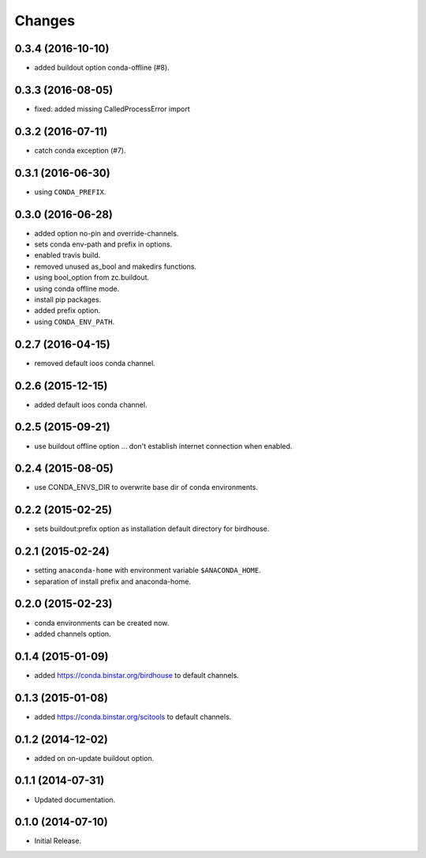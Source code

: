 Changes
*******

0.3.4 (2016-10-10)
==================

* added buildout option conda-offline (#8).

0.3.3 (2016-08-05)
==================

* fixed: added missing CalledProcessError import

0.3.2 (2016-07-11)
==================

* catch conda exception (#7).

0.3.1 (2016-06-30)
==================

* using ``CONDA_PREFIX``.

0.3.0 (2016-06-28)
==================

* added option no-pin and override-channels.
* sets conda env-path and prefix in options. 
* enabled travis build.
* removed unused as_bool and makedirs functions.
* using bool_option from zc.buildout.
* using conda offline mode.
* install pip packages.
* added prefix option.
* using ``CONDA_ENV_PATH``.

0.2.7 (2016-04-15)
==================

* removed default ioos conda channel.

0.2.6 (2015-12-15)
==================

* added default ioos conda channel.

0.2.5 (2015-09-21)
==================

* use buildout offline option ... don't establish internet connection when enabled.

0.2.4 (2015-08-05)
==================

* use CONDA_ENVS_DIR to overwrite base dir of conda environments. 

0.2.2 (2015-02-25)
==================

* sets buildout:prefix option as installation default directory for birdhouse.

0.2.1 (2015-02-24)
==================

* setting ``anaconda-home`` with environment variable ``$ANACONDA_HOME``.
* separation of install prefix and anaconda-home.

0.2.0 (2015-02-23)
==================

* conda environments can be created now.
* added channels option.

0.1.4 (2015-01-09)
==================

* added https://conda.binstar.org/birdhouse to default channels.

0.1.3 (2015-01-08)
==================

* added https://conda.binstar.org/scitools to default channels.

0.1.2 (2014-12-02)
==================

* added on on-update buildout option. 

0.1.1 (2014-07-31)
==================

* Updated documentation.

0.1.0 (2014-07-10)
==================

* Initial Release.
